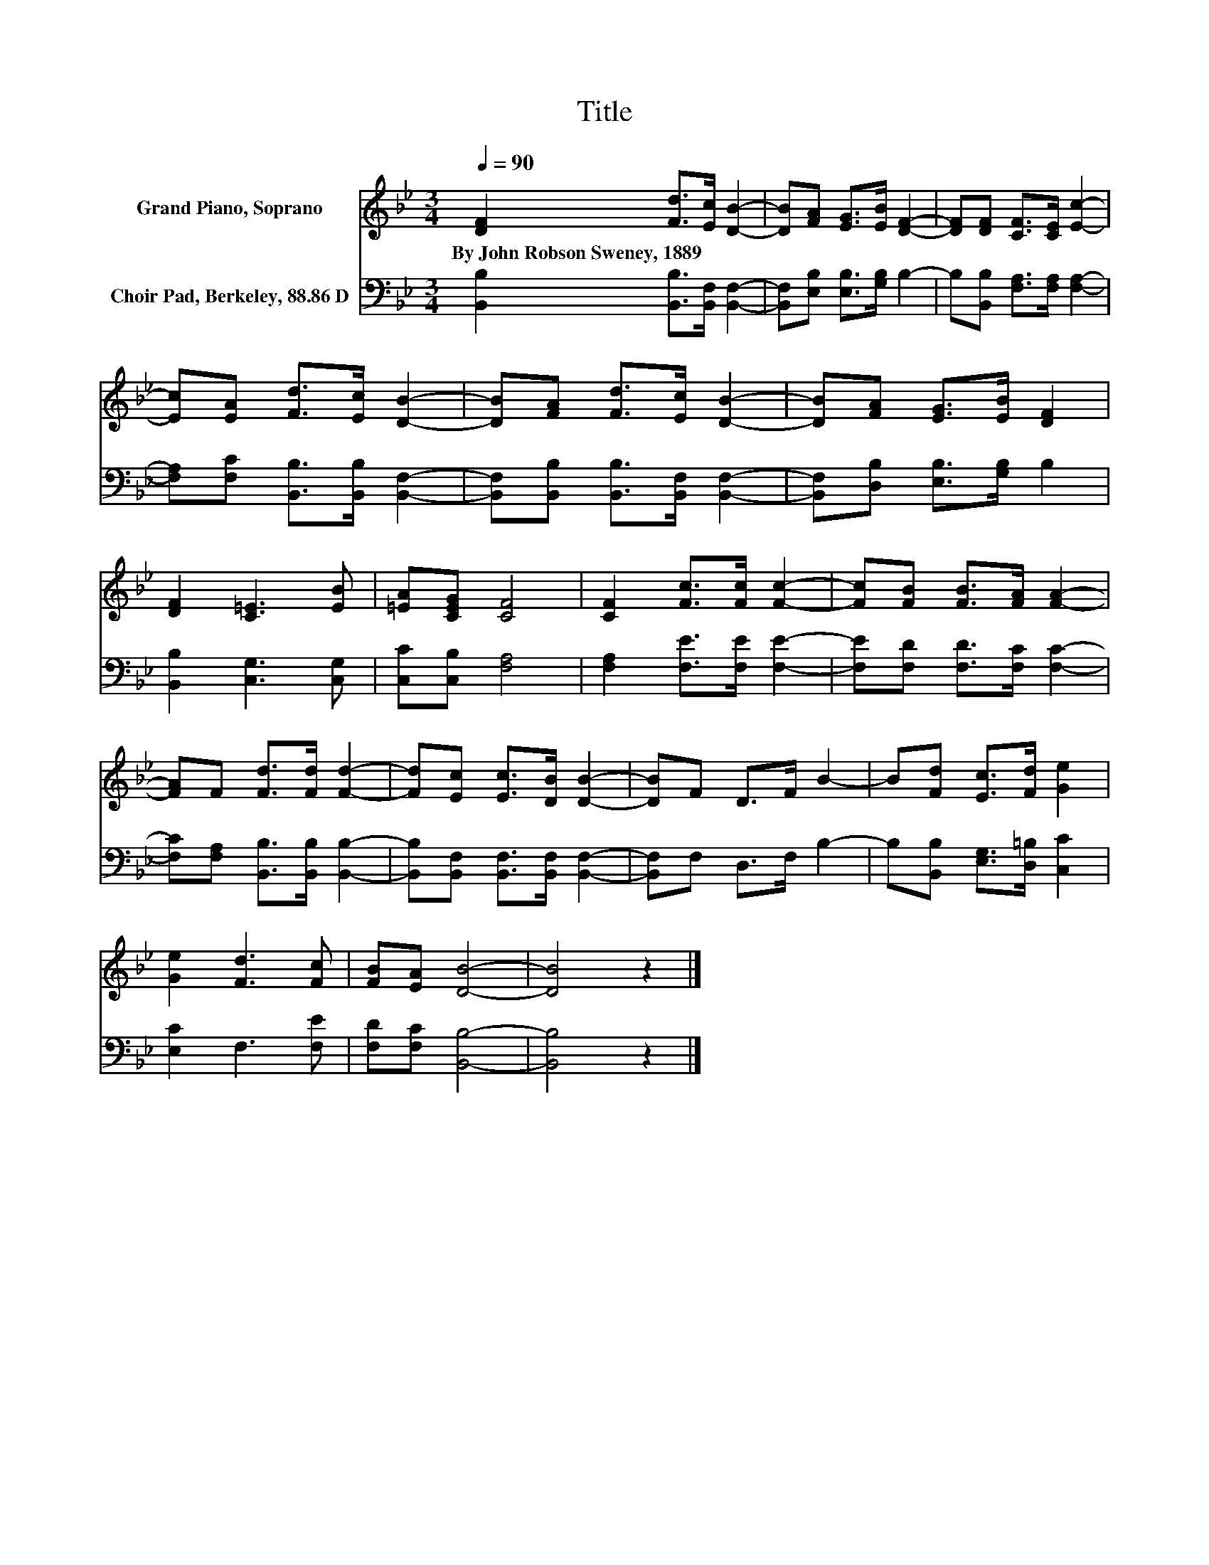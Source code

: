 X:1
T:Title
%%score 1 2
L:1/8
Q:1/4=90
M:3/4
K:Bb
V:1 treble nm="Grand Piano, Soprano"
V:2 bass nm="Choir Pad, Berkeley, 88.86 D"
V:1
 [DF]2 [Fd]>[Ec] [DB]2- | [DB][FA] [EG]>[EB] [DF]2- | [DF][DF] [CF]>[CE] [Ec]2- | %3
w: By~John~Robson~Sweney,~1889 * * *|||
 [Ec][EA] [Fd]>[Ec] [DB]2- | [DB][FA] [Fd]>[Ec] [DB]2- | [DB][FA] [EG]>[EB] [DF]2 | %6
w: |||
 [DF]2 [C=E]3 [EB] | [=EA][CEG] [CF]4 | [CF]2 [Fc]>[Fc] [Fc]2- | [Fc][FB] [FB]>[FA] [FA]2- | %10
w: ||||
 [FA]F [Fd]>[Fd] [Fd]2- | [Fd][Ec] [Ec]>[DB] [DB]2- | [DB]F D>F B2- | B[Fd] [Ec]>[Fd] [Ge]2 | %14
w: ||||
 [Ge]2 [Fd]3 [Fc] | [FB][EA] [DB]4- | [DB]4 z2 |] %17
w: |||
V:2
 [B,,B,]2 [B,,B,]>[B,,F,] [B,,F,]2- | [B,,F,][E,B,] [E,B,]>[G,B,] B,2- | %2
 B,[B,,B,] [F,A,]>[F,A,] [F,A,]2- | [F,A,][F,C] [B,,B,]>[B,,B,] [B,,F,]2- | %4
 [B,,F,][B,,B,] [B,,B,]>[B,,F,] [B,,F,]2- | [B,,F,][D,B,] [E,B,]>[G,B,] B,2 | %6
 [B,,B,]2 [C,G,]3 [C,G,] | [C,C][C,B,] [F,A,]4 | [F,A,]2 [F,E]>[F,E] [F,E]2- | %9
 [F,E][F,D] [F,D]>[F,C] [F,C]2- | [F,C][F,A,] [B,,B,]>[B,,B,] [B,,B,]2- | %11
 [B,,B,][B,,F,] [B,,F,]>[B,,F,] [B,,F,]2- | [B,,F,]F, D,>F, B,2- | %13
 B,[B,,B,] [E,G,]>[D,=B,] [C,C]2 | [E,C]2 F,3 [F,E] | [F,D][F,C] [B,,B,]4- | [B,,B,]4 z2 |] %17

